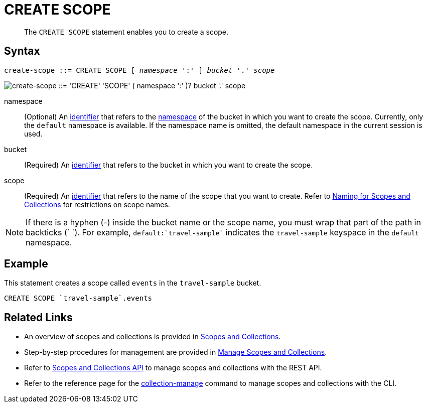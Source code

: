 = CREATE SCOPE
:description: pass:q[The `CREATE SCOPE` statement enables you to create a scope.]
:page-topic-type: concept
:page-status: Couchbase Server 7.0
:imagesdir: ../../assets/images
:page-partial:

:identifier: xref:n1ql-language-reference/identifiers.adoc
:logical-hierarchy: xref:n1ql-intro/sysinfo.adoc#logical-hierarchy
:naming-for-scopes-and-collections: xref:learn:data/scopes-and-collections.adoc#naming-for-scopes-and-collections
:scopes-and-collections: xref:learn:data/scopes-and-collections.adoc
:manage-scopes-and-collections: xref:manage:manage-scopes-and-collections/manage-scopes-and-collections.adoc
:scopes-and-collections-api: xref:rest-api:scopes-and-collections-api.adoc
:couchbase-cli-collection-manage: xref:cli:cbcli/couchbase-cli-collection-manage.adoc

[abstract]
{description}

== Syntax

[subs="normal"]
----
create-scope ::= CREATE SCOPE [ _namespace_ ':' ] _bucket_ '.' _scope_
----

image::n1ql-language-reference/create-scope.png["create-scope ::= 'CREATE' 'SCOPE' ( namespace ':' )? bucket '.' scope"]

namespace::
(Optional) An {identifier}[identifier] that refers to the {logical-hierarchy}[namespace] of the bucket in which you want to create the scope.
Currently, only the `default` namespace is available.
If the namespace name is omitted, the default namespace in the current session is used.

bucket::
(Required) An {identifier}[identifier] that refers to the bucket in which you want to create the scope.

scope::
(Required) An {identifier}[identifier] that refers to the name of the scope that you want to create.
Refer to {naming-for-scopes-and-collections}[Naming for Scopes and Collections] for restrictions on scope names.

NOTE: If there is a hyphen (-) inside the bucket name or the scope name, you must wrap that part of the path in backticks ({backtick} {backtick}).
For example, `default:{backtick}travel-sample{backtick}` indicates the `travel-sample` keyspace in the `default` namespace.

== Example

====
This statement creates a scope called `events` in the `travel-sample` bucket.

[source,n1ql]
----
CREATE SCOPE `travel-sample`.events
----
====

== Related Links

* An overview of scopes and collections is provided in {scopes-and-collections}[Scopes and Collections].

* Step-by-step procedures for management are provided in {manage-scopes-and-collections}[Manage Scopes and Collections].

* Refer to {scopes-and-collections-api}[Scopes and Collections API] to manage scopes and collections with the REST API.

* Refer to the reference page for the {couchbase-cli-collection-manage}[collection-manage] command to manage scopes and collections with the CLI.